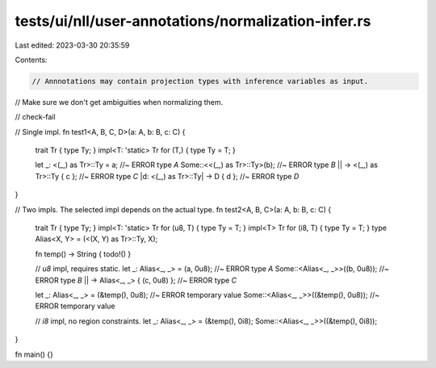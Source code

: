 tests/ui/nll/user-annotations/normalization-infer.rs
====================================================

Last edited: 2023-03-30 20:35:59

Contents:

.. code-block:: rs

    // Annnotations may contain projection types with inference variables as input.
// Make sure we don't get ambiguities when normalizing them.

// check-fail

// Single impl.
fn test1<A, B, C, D>(a: A, b: B, c: C) {
    trait Tr { type Ty; }
    impl<T: 'static> Tr for (T,) { type Ty = T; }

    let _: <(_,) as Tr>::Ty = a; //~ ERROR type `A`
    Some::<<(_,) as Tr>::Ty>(b); //~ ERROR type `B`
    || -> <(_,) as Tr>::Ty { c }; //~ ERROR type `C`
    |d: <(_,) as Tr>::Ty| -> D { d }; //~ ERROR type `D`
}


// Two impls. The selected impl depends on the actual type.
fn test2<A, B, C>(a: A, b: B, c: C) {
    trait Tr { type Ty; }
    impl<T: 'static> Tr for (u8, T) { type Ty = T; }
    impl<T>          Tr for (i8, T) { type Ty = T; }
    type Alias<X, Y> = (<(X, Y) as Tr>::Ty, X);

    fn temp() -> String { todo!() }

    // `u8` impl, requires static.
    let _: Alias<_, _> = (a, 0u8); //~ ERROR type `A`
    Some::<Alias<_, _>>((b, 0u8)); //~ ERROR type `B`
    || -> Alias<_, _> { (c, 0u8) }; //~ ERROR type `C`

    let _: Alias<_, _> = (&temp(), 0u8); //~ ERROR temporary value
    Some::<Alias<_, _>>((&temp(), 0u8)); //~ ERROR temporary value

    // `i8` impl, no region constraints.
    let _: Alias<_, _> = (&temp(), 0i8);
    Some::<Alias<_, _>>((&temp(), 0i8));
}

fn main() {}


